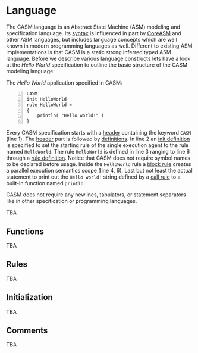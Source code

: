 #+options: toc:nil

* Language

The CASM language is an Abstract State Machine (ASM) modeling and specification language. 
Its [[./syntax][syntax]] is influenced in part by [[https://www.uni-ulm.de/in/pm/forschung/projekte/coreasm][CoreASM]]
and other ASM languages, but includes language concepts which are well known in modern programming languages as well. 
Different to existing ASM implementations is that CASM is a static strong inferred typed ASM language.
Before we describe various language constructs lets have a look at the /Hello World/ specification to outline the basic structure of the CASM modeling language:

#+html: <callout type="info" icon="fa fa-code">
The /Hello World/ application specified in CASM:
#+begin_src casm -n
CASM
init HelloWorld
rule HelloWorld = 
{
    println( "Hello world!" )
}
#+end_src
#+html: </callout>

Every CASM specification starts with a [[./syntax#Header][header]] containing the keyword =CASM= (line 1). 
The [[./syntax#Header][header]] part is followed by [[./syntax#Definitions][definitions]].
In line 2 an [[./syntax#InitDefinition][init definition]] is specified to set the starting rule of the single execution agent to the rule named =HelloWorld=.
The rule =HelloWorld= is defined in line 3 ranging to line 6 through a [[./syntax#RuleDefinition][rule definition]].
Notice that CASM does not require symbol names to be declared before usage.
Inside the =HelloWorld= rule a [[./syntax#BlockRule][block rule]] creates a parallel execution semantics scope (line 4, 6).
Last but not least the actual statement to print out the =Hello world!= string defined by a [[./syntax#CallRule][call rule]] to a built-in function named =println=.

CASM does not require any newlines, tabulators, or statement separators like in other specification or programming languages.


TBA

** Functions

TBA

# #+html: <callout type="info" icon="fa fa-code">
# The following example defines a binary function named =phoneBook= with a 
# given type relation $x : String * String \rightarrow String$ to store 
# telephone number strings identified by a last and first name string:
# #+begin_src casm
# function phoneBook : String * String -> String
# #+end_src
# #+html: </callout>


** Rules

TBA

** Initialization

TBA

** Comments

TBA


